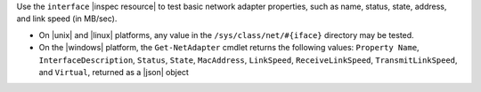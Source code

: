 .. The contents of this file are included in multiple topics.
.. This file should not be changed in a way that hinders its ability to appear in multiple documentation sets.

Use the ``interface`` |inspec resource| to test basic network adapter properties, such as name, status, state, address, and link speed (in MB/sec).

* On |unix| and |linux| platforms, any value in the ``/sys/class/net/#{iface}`` directory may be tested.
* On the |windows| platform, the ``Get-NetAdapter`` cmdlet returns the following values: ``Property Name``, ``InterfaceDescription``, ``Status``, ``State``, ``MacAddress``, ``LinkSpeed``, ``ReceiveLinkSpeed``, ``TransmitLinkSpeed``, and ``Virtual``, returned as a |json| object
